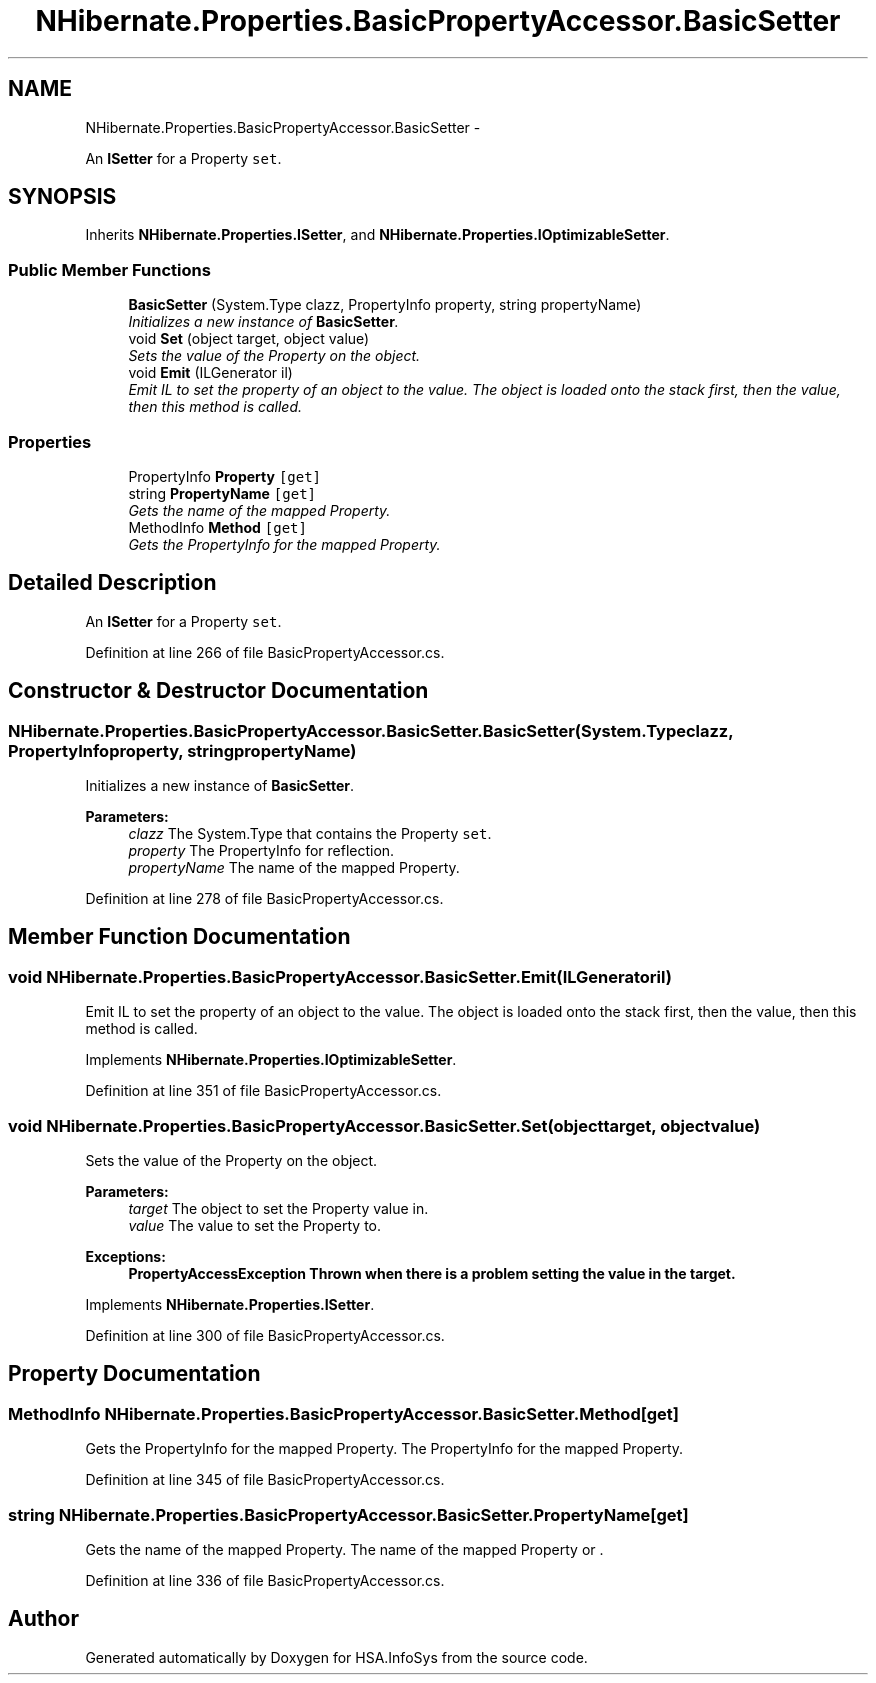 .TH "NHibernate.Properties.BasicPropertyAccessor.BasicSetter" 3 "Fri Jul 5 2013" "Version 1.0" "HSA.InfoSys" \" -*- nroff -*-
.ad l
.nh
.SH NAME
NHibernate.Properties.BasicPropertyAccessor.BasicSetter \- 
.PP
An \fBISetter\fP for a Property \fCset\fP\&.  

.SH SYNOPSIS
.br
.PP
.PP
Inherits \fBNHibernate\&.Properties\&.ISetter\fP, and \fBNHibernate\&.Properties\&.IOptimizableSetter\fP\&.
.SS "Public Member Functions"

.in +1c
.ti -1c
.RI "\fBBasicSetter\fP (System\&.Type clazz, PropertyInfo property, string propertyName)"
.br
.RI "\fIInitializes a new instance of \fBBasicSetter\fP\&. \fP"
.ti -1c
.RI "void \fBSet\fP (object target, object value)"
.br
.RI "\fISets the value of the Property on the object\&. \fP"
.ti -1c
.RI "void \fBEmit\fP (ILGenerator il)"
.br
.RI "\fIEmit IL to set the property of an object to the value\&. The object is loaded onto the stack first, then the value, then this method is called\&. \fP"
.in -1c
.SS "Properties"

.in +1c
.ti -1c
.RI "PropertyInfo \fBProperty\fP\fC [get]\fP"
.br
.ti -1c
.RI "string \fBPropertyName\fP\fC [get]\fP"
.br
.RI "\fIGets the name of the mapped Property\&. \fP"
.ti -1c
.RI "MethodInfo \fBMethod\fP\fC [get]\fP"
.br
.RI "\fIGets the PropertyInfo for the mapped Property\&. \fP"
.in -1c
.SH "Detailed Description"
.PP 
An \fBISetter\fP for a Property \fCset\fP\&. 


.PP
Definition at line 266 of file BasicPropertyAccessor\&.cs\&.
.SH "Constructor & Destructor Documentation"
.PP 
.SS "NHibernate\&.Properties\&.BasicPropertyAccessor\&.BasicSetter\&.BasicSetter (System\&.Typeclazz, PropertyInfoproperty, stringpropertyName)"

.PP
Initializes a new instance of \fBBasicSetter\fP\&. 
.PP
\fBParameters:\fP
.RS 4
\fIclazz\fP The System\&.Type that contains the Property \fCset\fP\&.
.br
\fIproperty\fP The PropertyInfo for reflection\&.
.br
\fIpropertyName\fP The name of the mapped Property\&.
.RE
.PP

.PP
Definition at line 278 of file BasicPropertyAccessor\&.cs\&.
.SH "Member Function Documentation"
.PP 
.SS "void NHibernate\&.Properties\&.BasicPropertyAccessor\&.BasicSetter\&.Emit (ILGeneratoril)"

.PP
Emit IL to set the property of an object to the value\&. The object is loaded onto the stack first, then the value, then this method is called\&. 
.PP
Implements \fBNHibernate\&.Properties\&.IOptimizableSetter\fP\&.
.PP
Definition at line 351 of file BasicPropertyAccessor\&.cs\&.
.SS "void NHibernate\&.Properties\&.BasicPropertyAccessor\&.BasicSetter\&.Set (objecttarget, objectvalue)"

.PP
Sets the value of the Property on the object\&. 
.PP
\fBParameters:\fP
.RS 4
\fItarget\fP The object to set the Property value in\&.
.br
\fIvalue\fP The value to set the Property to\&.
.RE
.PP
\fBExceptions:\fP
.RS 4
\fI\fBPropertyAccessException\fP\fP Thrown when there is a problem setting the value in the target\&. 
.RE
.PP

.PP
Implements \fBNHibernate\&.Properties\&.ISetter\fP\&.
.PP
Definition at line 300 of file BasicPropertyAccessor\&.cs\&.
.SH "Property Documentation"
.PP 
.SS "MethodInfo NHibernate\&.Properties\&.BasicPropertyAccessor\&.BasicSetter\&.Method\fC [get]\fP"

.PP
Gets the PropertyInfo for the mapped Property\&. The PropertyInfo for the mapped Property\&.
.PP
Definition at line 345 of file BasicPropertyAccessor\&.cs\&.
.SS "string NHibernate\&.Properties\&.BasicPropertyAccessor\&.BasicSetter\&.PropertyName\fC [get]\fP"

.PP
Gets the name of the mapped Property\&. The name of the mapped Property or \&.
.PP
Definition at line 336 of file BasicPropertyAccessor\&.cs\&.

.SH "Author"
.PP 
Generated automatically by Doxygen for HSA\&.InfoSys from the source code\&.
